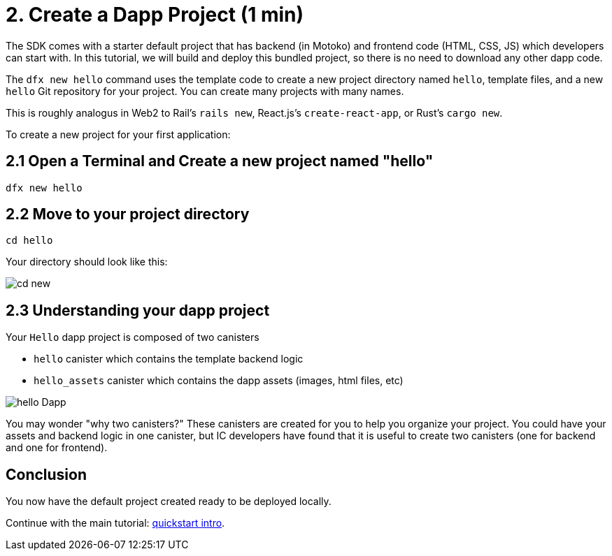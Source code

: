 = 2. Create a Dapp Project (1 min)

The SDK comes with a starter default project that has backend (in Motoko) and frontend code (HTML, CSS, JS) which developers can start with. In this tutorial, we will build and deploy this bundled project, so there is no need to download any other dapp code.

The `dfx new hello` command uses the template code to create a new project directory named `hello`, template files, and a new `hello` Git repository for your project. You can create many projects with many names.

This is roughly analogus in Web2 to Rail's `rails new`, React.js's `create-react-app`, or Rust's `cargo new`.

To create a new project for your first application:

== 2.1 Open a Terminal and Create a new project named "hello"

[source,bash]
----
dfx new hello
----

// Your terminal should look like this:

// image:quickstart/dfx-new-hello-1.png[dfx new]

// image:quickstart/dfx-new-hello-2.png[dfx new]

== 2.2 Move to your project directory
[source,bash]
----
cd hello
----

Your directory should look like this:

image:quickstart/cd-hello.png[cd new]

== 2.3 Understanding your dapp project

Your `Hello` dapp project is composed of two canisters

* `hello` canister which contains the template backend logic
* `hello_assets` canister which contains the dapp assets (images, html files, etc)

image:quickstart/2-canisters-hello-dapp.png[hello Dapp]

You may wonder "why two canisters?" These canisters are created for you to help you organize your project. You could have your assets and backend logic in one canister, but IC developers have found that it is useful to create two canisters (one for backend and one for frontend).

== Conclusion

You now have the default project created ready to be deployed locally. 

Continue with the main tutorial: link:quickstart-intro{outfilesuffix}[quickstart intro].
